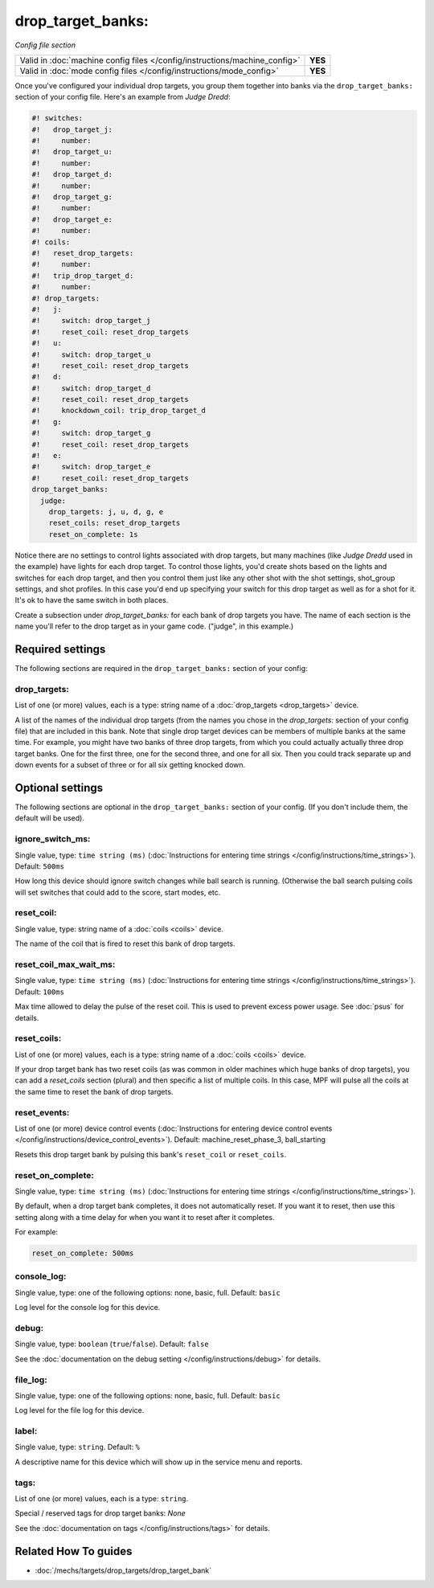 drop_target_banks:
==================

*Config file section*

+----------------------------------------------------------------------------+---------+
| Valid in :doc:`machine config files </config/instructions/machine_config>` | **YES** |
+----------------------------------------------------------------------------+---------+
| Valid in :doc:`mode config files </config/instructions/mode_config>`       | **YES** |
+----------------------------------------------------------------------------+---------+

.. overview

Once you've configured your individual drop targets, you group them
together into banks via the ``drop_target_banks:`` section of your
config file. Here's an example from *Judge Dredd*:

.. code-block:: mpf-config

   #! switches:
   #!   drop_target_j:
   #!     number:
   #!   drop_target_u:
   #!     number:
   #!   drop_target_d:
   #!     number:
   #!   drop_target_g:
   #!     number:
   #!   drop_target_e:
   #!     number:
   #! coils:
   #!   reset_drop_targets:
   #!     number:
   #!   trip_drop_target_d:
   #!     number:
   #! drop_targets:
   #!   j:
   #!     switch: drop_target_j
   #!     reset_coil: reset_drop_targets
   #!   u:
   #!     switch: drop_target_u
   #!     reset_coil: reset_drop_targets
   #!   d:
   #!     switch: drop_target_d
   #!     reset_coil: reset_drop_targets
   #!     knockdown_coil: trip_drop_target_d
   #!   g:
   #!     switch: drop_target_g
   #!     reset_coil: reset_drop_targets
   #!   e:
   #!     switch: drop_target_e
   #!     reset_coil: reset_drop_targets
   drop_target_banks:
     judge:
       drop_targets: j, u, d, g, e
       reset_coils: reset_drop_targets
       reset_on_complete: 1s

Notice there are no settings to control lights associated with drop
targets, but many machines (like *Judge Dredd* used in the example)
have lights for each drop target. To control those lights, you'd
create shots based on the lights and switches for each drop target,
and then you control them just like any other shot with the shot
settings, shot_group settings, and shot profiles. In this
case you'd end up specifying your switch for this drop target as well
as for a shot for it. It's ok to have the same switch in both places.

Create a subsection under *drop_target_banks:* for each bank of drop
targets you have. The name of each section is the name you'll refer to
the drop target as in your game code. ("judge", in this example.)

.. config


Required settings
-----------------

The following sections are required in the ``drop_target_banks:`` section of your config:

drop_targets:
~~~~~~~~~~~~~
List of one (or more) values, each is a type: string name of a :doc:`drop_targets <drop_targets>` device.

A list of the names of the individual drop targets (from the names you
chose in the *drop_targets:* section of your config file) that are
included in this bank. Note that single drop target devices can be
members of multiple banks at the same time. For example, you might
have two banks of three drop targets, from which you could actually
actually three drop target banks. One for the first three, one for the
second three, and one for all six. Then you could track separate up
and down events for a subset of three or for all six getting knocked
down.


Optional settings
-----------------

The following sections are optional in the ``drop_target_banks:`` section of your config. (If you don't include them, the default will be used).

ignore_switch_ms:
~~~~~~~~~~~~~~~~~
Single value, type: ``time string (ms)`` (:doc:`Instructions for entering time strings </config/instructions/time_strings>`). Default: ``500ms``

How long this device should ignore switch changes while ball search is running. (Otherwise the ball search pulsing
coils will set switches that could add to the score, start modes, etc.

reset_coil:
~~~~~~~~~~~
Single value, type: string name of a :doc:`coils <coils>` device.

The name of the coil that is fired to reset this bank of drop targets.

reset_coil_max_wait_ms:
~~~~~~~~~~~~~~~~~~~~~~~
Single value, type: ``time string (ms)`` (:doc:`Instructions for entering time strings </config/instructions/time_strings>`). Default: ``100ms``

Max time allowed to delay the pulse of the reset coil.
This is used to prevent excess power usage.
See :doc:`psus` for details.

reset_coils:
~~~~~~~~~~~~
List of one (or more) values, each is a type: string name of a :doc:`coils <coils>` device.

If your drop target bank has two reset coils (as was common in older
machines which huge banks of drop targets), you can add a
*reset_coils* section (plural) and then specific a list of multiple
coils. In this case, MPF will pulse all the coils at the same time to
reset the bank of drop targets.

reset_events:
~~~~~~~~~~~~~
List of one (or more) device control events (:doc:`Instructions for entering device control events </config/instructions/device_control_events>`). Default: machine_reset_phase_3, ball_starting

Resets this drop target bank by pulsing this bank's ``reset_coil`` or ``reset_coils``.

reset_on_complete:
~~~~~~~~~~~~~~~~~~
Single value, type: ``time string (ms)`` (:doc:`Instructions for entering time strings </config/instructions/time_strings>`).

By default, when a drop target bank completes, it does not automatically reset.
If you want it to reset, then use this setting along with a time delay for when you
want it to reset after it completes.

For example:

.. code-block:: yaml

   reset_on_complete: 500ms

console_log:
~~~~~~~~~~~~
Single value, type: one of the following options: none, basic, full. Default: ``basic``

Log level for the console log for this device.

debug:
~~~~~~
Single value, type: ``boolean`` (``true``/``false``). Default: ``false``

See the :doc:`documentation on the debug setting </config/instructions/debug>`
for details.

file_log:
~~~~~~~~~
Single value, type: one of the following options: none, basic, full. Default: ``basic``

Log level for the file log for this device.

label:
~~~~~~
Single value, type: ``string``. Default: ``%``

A descriptive name for this device which will show up in the service menu
and reports.

tags:
~~~~~
List of one (or more) values, each is a type: ``string``.

Special / reserved tags for drop target banks: *None*

See the :doc:`documentation on tags </config/instructions/tags>` for details.


Related How To guides
---------------------

* :doc:`/mechs/targets/drop_targets/drop_target_bank`
